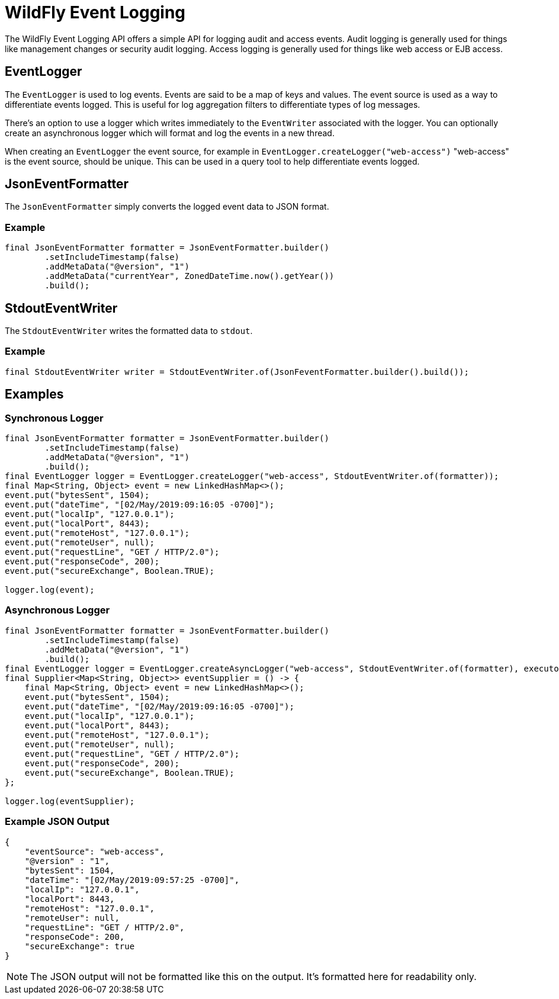= WildFly Event Logging

The WildFly Event Logging API offers a simple API for logging audit and access events. Audit logging is generally used
for things like management changes or security audit logging. Access logging is generally used for things like web
access or EJB access.

== EventLogger

The `EventLogger` is used to log events. Events are said to be a map of keys and values. The event source is used as a
way to differentiate events logged. This is useful for log aggregation filters to differentiate types of log messages.

There's an option to use a logger which writes immediately to the `EventWriter` associated with the logger. You can
optionally create an asynchronous logger which will format and log the events in a new thread.

When creating an `EventLogger` the event source, for example in `EventLogger.createLogger("web-access")` "web-access" is
the event source, should be unique. This can be used in a query tool to help differentiate events logged.

== JsonEventFormatter

The `JsonEventFormatter` simply converts the logged event data to JSON format.

=== Example

[source,java]
----
final JsonEventFormatter formatter = JsonEventFormatter.builder()
        .setIncludeTimestamp(false)
        .addMetaData("@version", "1")
        .addMetaData("currentYear", ZonedDateTime.now().getYear())
        .build();
----

== StdoutEventWriter

The `StdoutEventWriter` writes the formatted data to `stdout`.

=== Example

[source,java]
----
final StdoutEventWriter writer = StdoutEventWriter.of(JsonFeventFormatter.builder().build());

----


== Examples

=== Synchronous Logger

[source,java]
----
final JsonEventFormatter formatter = JsonEventFormatter.builder()
        .setIncludeTimestamp(false)
        .addMetaData("@version", "1")
        .build();
final EventLogger logger = EventLogger.createLogger("web-access", StdoutEventWriter.of(formatter));
final Map<String, Object> event = new LinkedHashMap<>();
event.put("bytesSent", 1504);
event.put("dateTime", "[02/May/2019:09:16:05 -0700]");
event.put("localIp", "127.0.0.1");
event.put("localPort", 8443);
event.put("remoteHost", "127.0.0.1");
event.put("remoteUser", null);
event.put("requestLine", "GET / HTTP/2.0");
event.put("responseCode", 200);
event.put("secureExchange", Boolean.TRUE);

logger.log(event);
----

=== Asynchronous Logger

[source,java]
----
final JsonEventFormatter formatter = JsonEventFormatter.builder()
        .setIncludeTimestamp(false)
        .addMetaData("@version", "1")
        .build();
final EventLogger logger = EventLogger.createAsyncLogger("web-access", StdoutEventWriter.of(formatter), executor);
final Supplier<Map<String, Object>> eventSupplier = () -> {
    final Map<String, Object> event = new LinkedHashMap<>();
    event.put("bytesSent", 1504);
    event.put("dateTime", "[02/May/2019:09:16:05 -0700]");
    event.put("localIp", "127.0.0.1");
    event.put("localPort", 8443);
    event.put("remoteHost", "127.0.0.1");
    event.put("remoteUser", null);
    event.put("requestLine", "GET / HTTP/2.0");
    event.put("responseCode", 200);
    event.put("secureExchange", Boolean.TRUE);
};

logger.log(eventSupplier);
----

=== Example JSON Output

[source,json]
----
{
    "eventSource": "web-access",
    "@version" : "1",
    "bytesSent": 1504,
    "dateTime": "[02/May/2019:09:57:25 -0700]",
    "localIp": "127.0.0.1",
    "localPort": 8443,
    "remoteHost": "127.0.0.1",
    "remoteUser": null,
    "requestLine": "GET / HTTP/2.0",
    "responseCode": 200,
    "secureExchange": true
}
----

NOTE: The JSON output will not be formatted like this on the output. It's formatted here for readability only.